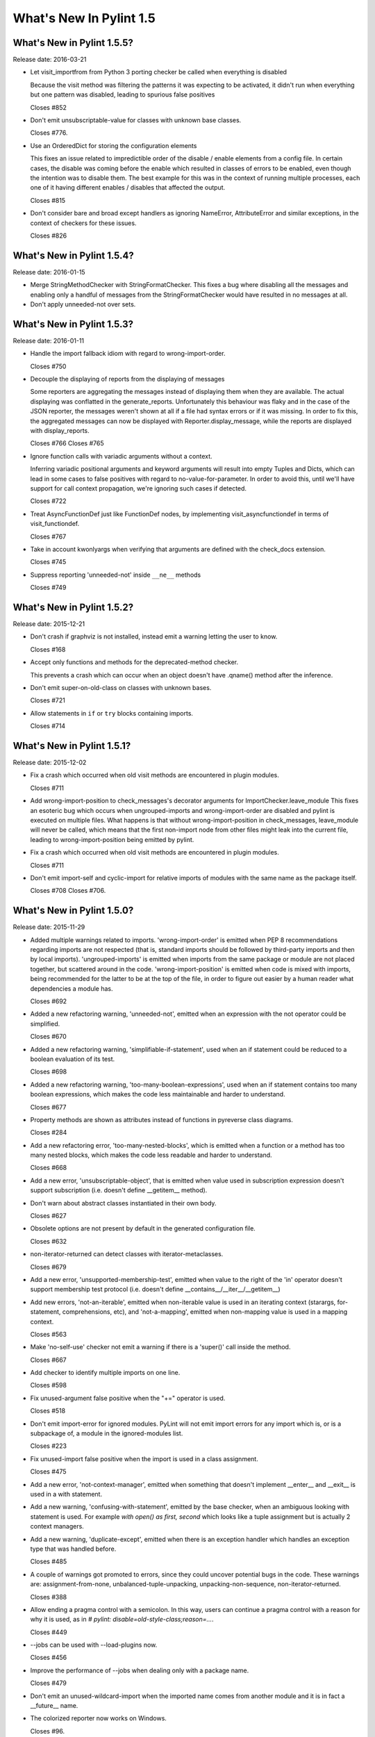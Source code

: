 **************************
  What's New In Pylint 1.5
**************************

What's New in Pylint 1.5.5?
===========================
Release date: 2016-03-21

* Let visit_importfrom from Python 3 porting checker be called when everything is disabled

  Because the visit method was filtering the patterns it was expecting to be activated,
  it didn't run when everything but one pattern was disabled, leading to spurious false
  positives

  Closes #852

* Don't emit unsubscriptable-value for classes with unknown
  base classes.

  Closes #776.

* Use an OrderedDict for storing the configuration elements

  This fixes an issue related to impredictible order of the disable / enable
  elements from a config file. In certain cases, the disable was coming before
  the enable which resulted in classes of errors to be enabled, even though the intention
  was to disable them. The best example for this was in the context of running multiple
  processes, each one of it having different enables / disables that affected the output.

  Closes #815

* Don't consider bare and broad except handlers as ignoring NameError,
  AttributeError and similar exceptions, in the context of checkers for
  these issues.

  Closes #826


What's New in Pylint 1.5.4?
===========================
Release date: 2016-01-15


* Merge StringMethodChecker with StringFormatChecker. This fixes a
  bug where disabling all the messages and enabling only a handful of
  messages from the StringFormatChecker would have resulted in no
  messages at all.

* Don't apply unneeded-not over sets.


What's New in Pylint 1.5.3?
===========================
Release date: 2016-01-11

* Handle the import fallback idiom with regard to wrong-import-order.

  Closes #750

* Decouple the displaying of reports from the displaying of messages

  Some reporters are aggregating the messages instead of displaying
  them when they are available. The actual displaying was conflatted
  in the generate_reports. Unfortunately this behaviour was flaky
  and in the case of the JSON reporter, the messages weren't shown
  at all if a file had syntax errors or if it was missing.
  In order to fix this, the aggregated messages can now be
  displayed with Reporter.display_message, while the reports are
  displayed with display_reports.

  Closes #766
  Closes #765

* Ignore function calls with variadic arguments without a context.

  Inferring variadic positional arguments and keyword arguments
  will result into empty Tuples and Dicts, which can lead in
  some cases to false positives with regard to no-value-for-parameter.
  In order to avoid this, until we'll have support for call context
  propagation, we're ignoring such cases if detected.

  Closes #722

* Treat AsyncFunctionDef just like FunctionDef nodes,
  by implementing visit_asyncfunctiondef in terms of
  visit_functiondef.

  Closes #767

* Take in account kwonlyargs when verifying that arguments
  are defined with the check_docs extension.

  Closes #745

* Suppress reporting 'unneeded-not' inside ``__ne__`` methods

  Closes #749


What's New in Pylint 1.5.2?
===========================
Release date: 2015-12-21

* Don't crash if graphviz is not installed, instead emit a
  warning letting the user to know.

  Closes #168

* Accept only functions and methods for the deprecated-method checker.

  This prevents a crash which can occur when an object doesn't have
  .qname() method after the inference.

* Don't emit super-on-old-class on classes with unknown bases.

  Closes #721

* Allow statements in ``if`` or ``try`` blocks containing imports.

  Closes #714


What's New in Pylint 1.5.1?
===========================
Release date: 2015-12-02


* Fix a crash which occurred when old visit methods are encountered
  in plugin modules.

  Closes #711

* Add wrong-import-position to check_messages's decorator arguments
  for ImportChecker.leave_module
  This fixes an esoteric bug which occurs when ungrouped-imports and
  wrong-import-order are disabled and pylint is executed on multiple files.
  What happens is that without wrong-import-position in check_messages,
  leave_module will never be called, which means that the first non-import node
  from other files might leak into the current file,
  leading to wrong-import-position being emitted by pylint.

* Fix a crash which occurred when old visit methods are encountered
  in plugin modules.

  Closes #711

* Don't emit import-self and cyclic-import for relative imports
  of modules with the same name as the package itself.

  Closes #708
  Closes #706.


What's New in Pylint 1.5.0?
===========================
Release date: 2015-11-29

* Added multiple warnings related to imports. 'wrong-import-order'
  is emitted when PEP 8 recommendations regarding imports are not
  respected (that is, standard imports should be followed by third-party
  imports and then by local imports). 'ungrouped-imports' is emitted
  when imports from the same package or module are not placed
  together, but scattered around in the code. 'wrong-import-position'
  is emitted when code is mixed with imports, being recommended for the
  latter to be at the top of the file, in order to figure out easier by
  a human reader what dependencies a module has.

  Closes #692

* Added a new refactoring warning, 'unneeded-not', emitted
  when an expression with the not operator could be simplified.

  Closes #670

* Added a new refactoring warning, 'simplifiable-if-statement',
  used when an if statement could be reduced to a boolean evaluation
  of its test.

  Closes #698

* Added a new refactoring warning, 'too-many-boolean-expressions',
  used when an if statement contains too many boolean expressions,
  which makes the code less maintainable and harder to understand.

  Closes #677

* Property methods are shown as attributes instead of functions in
  pyreverse class diagrams.

  Closes #284

* Add a new refactoring error, 'too-many-nested-blocks', which is emitted
  when a function or a method has too many nested blocks, which makes the
  code less readable and harder to understand.

  Closes #668

* Add a new error, 'unsubscriptable-object', that is emitted when
  value used in subscription expression doesn't support subscription
  (i.e. doesn't define __getitem__ method).

* Don't warn about abstract classes instantiated in their own body.

  Closes #627

* Obsolete options are not present by default in the generated
  configuration file.

  Closes #632

* non-iterator-returned can detect classes with iterator-metaclasses.

  Closes #679

* Add a new error, 'unsupported-membership-test', emitted when value
  to the right of the 'in' operator doesn't support membership test
  protocol (i.e. doesn't define __contains__/__iter__/__getitem__)

* Add new errors, 'not-an-iterable', emitted when non-iterable value
  is used in an iterating context (starargs, for-statement,
  comprehensions, etc), and 'not-a-mapping', emitted when non-mapping
  value is used in a mapping context.

  Closes #563

* Make 'no-self-use' checker not emit a warning if there is a 'super()'
  call inside the method.

  Closes #667

* Add checker to identify multiple imports on one line.

  Closes #598

* Fix unused-argument false positive when the "+=" operator is used.

  Closes #518

* Don't emit import-error for ignored modules. PyLint will not emit import
  errors for any import which is, or is a subpackage of, a module in
  the ignored-modules list.

  Closes #223

* Fix unused-import false positive when the import is used in a
  class assignment.

  Closes #475

* Add a new error, 'not-context-manager', emitted when something
  that doesn't implement __enter__ and __exit__ is used in a with
  statement.

* Add a new warning, 'confusing-with-statement', emitted by the
  base checker, when an ambiguous looking with statement is used.
  For example `with open() as first, second` which looks like a
  tuple assignment but is actually 2 context managers.

* Add a new warning, 'duplicate-except', emitted when there is an
  exception handler which handles an exception type that was handled
  before.

  Closes #485

* A couple of warnings got promoted to errors, since they could uncover
  potential bugs in the code. These warnings are: assignment-from-none,
  unbalanced-tuple-unpacking, unpacking-non-sequence, non-iterator-returned.

  Closes #388

* Allow ending a pragma control with a semicolon. In this way, users
  can continue a pragma control with a reason for why it is used,
  as in `# pylint: disable=old-style-class;reason=...`.

  Closes #449

* --jobs can be used with --load-plugins now.

  Closes #456

* Improve the performance of --jobs when dealing only with a package name.

  Closes #479

* Don't emit an unused-wildcard-import when the imported name comes
  from another module and it is in fact a __future__ name.

* The colorized reporter now works on Windows.

  Closes #96.

* Remove pointless-except warning. It was previously disabled by
  default and it wasn't very useful.

  Closes #506.

* Fix a crash on Python 3 related to the string checker, which
  crashed when it encountered a bytes string with a .format
  method called.

* Don't warn about no-self-use for builtin properties.

* Fix a false positive for bad-reversed-sequence, when a subclass
  of a ``dict`` provides a __reversed__ method.

* Change the default no-docstring-rgx so missing-docstring isn't
  emitted for private functions.

* Don't emit redefined-outer-name for __future__ directives.

  Closes #520.

* Provide some hints for the bad-builtin message.

  Closes #522.

* When checking for invalid arguments to a callable, in typecheck.py,
  look up for the __init__ in case the found __new__ comes from builtins.

  Since the __new__ comes from builtins, it will not have attached any
  information regarding what parameters it expects, so the check
  will be useless. Retrieving __init__ in that case will at least
  detect a couple of false negatives.

  Closes #429.

* Don't emit no-member for classes with unknown bases.

  Since we don't know what those bases might add, we simply ignore
  the error in this case.

* Lookup in the implicit metaclass when checking for no-member,
  if the class in question has an implicit metaclass, which is
  True for new style classes.

  Closes #438.

* Add two new warnings, duplicate-bases and inconsistent-mro.

  duplicate-bases is emitted when a class has the same bases
  listed more than once in its bases definition, while inconsistent-mro
  is emitted when no sane mro hierarchy can be determined.

  Closes #526.

* Remove interface-not-implemented warning.

  Closes #532.

* Remove the rest of interface checks: interface-is-not-class,
  missing-interface-method, unresolved-interface. The reason is that
  its better to start recommending ABCs instead of the old Zope era
  of interfaces. One side effect of this change is that ignore-iface-methods
  becomes a noop, it's deprecated and it will be removed at some time.

* Emit a proper deprecation warning for reporters.BaseReporter.add_message.

  The alternative way is to use handle_message. add_message will be removed in
  Pylint 1.6.

* Added new module 'extensions' for optional checkers with the test
  directory 'test/extensions' and documentation file 'doc/extensions.rst'.

* Added new checker 'extensions.check_docs' that verifies parameter
  documentation in Sphinx, Google, and Numpy style.

* Detect undefined variable cases, where the "definition" of an undefined
  variable was in del statement. Instead of emitting used-before-assignment,
  which is totally misleading, it now emits undefined-variable.

  Closes #528.

* Don't emit attribute-defined-outside-init and access-member-before-definition
  for mixin classes. Actual errors can occur in mixin classes, but this is
  controlled by the ignore-mixin-members option.

  Closes #412.

* Improve the detection of undefined variables and variables used before
  assignment for variables used as default arguments to function,
  where the variable was first defined in the class scope.

  Closes #342 and issue #404.

* Add a new warning, 'unexpected-special-method-signature', which is emitted
  when a special method (dunder method) doesn't have the expected signature,
  which can lead to actual errors in the application code.

  Closes #253.

* Remove 'bad-context-manager' due to the inclusion of 'unexpected-special-method-signature'.

* Don't emit no-name-in-module if the import is guarded by an ImportError, Exception or
  a bare except clause.

* Don't emit no-member if the attribute access node is protected by an
  except handler, which handles AttributeError, Exception or it is a
  bare except.

* Don't emit import-error if the import is guarded by an ImportError, Exception or a
  bare except clause.

* Don't emit undefined-variable if the node is guarded by a NameError, Exception
  or bare except clause.

* Add a new warning, 'using-constant-test', which is emitted when a conditional
  statement (If, IfExp) uses a test which is always constant, such as numbers,
  classes, functions etc. This is most likely an error from the user's part.

  Closes #524.

* Don't emit 'raising-non-exception' when the exception has unknown
  bases. We don't know what those bases actually are and it's better
  to assume that the user knows what he is doing rather than emitting
  a message which can be considered a false positive.

* Look for a .pylintrc configuration file in the current folder,
  if pylintrc is not found. Dotted pylintrc files will not be searched
  in the parents of the current folder, as it is done for pylintrc.

* Add a new error, 'invalid-unary-type-operand', emitted when
  an unary operand is used on something which doesn't support that
  operation (for instance, using the unary bitwise inversion operator
  on an instance which doesn't implement __invert__).

* Take in consideration differences between arguments of various
  type of functions (classmethods, staticmethods, properties)
  when checking for ``arguments-differ``.

  Closes #548.

* astroid.inspector was moved to pylint.pyreverse, since it belongs
  there and it doesn't need to be in astroid.

* astroid.utils.LocalsVisitor was moved to pylint.pyreverse.LocalsVisitor.

* pylint.checkers.utils.excepts_import_error was removed.
  Use pylint.chekcers.utils.error_of_type instead.

* Don't emit undefined-all-variables for nodes which can't be
  inferred (YES nodes).

* yield-outside-func is also emitted for ``yield from``.

* Add a new error, 'too-many-star-expressions', emitted when
  there are more than one starred expression (`*x`) in an assignment.
  The warning is emitted only on Python 3.

* Add a new error, 'invalid-star-assignment-target', emitted when
  a starred expression (`*x`) is used as the lhs side of an assignment,
  as in `*x = [1, 2]`. This is not a SyntaxError on Python 3 though.

* Detect a couple of objects which can't be base classes (bool,
  slice, range and memoryview, which weren't detected until now).

* Add a new error for the Python 3 porting checker, ``import-star-module-level``,
  which is used when a star import is detected in another scope than the
  module level, which is an error on Python 3. Using this will emit a
  SyntaxWarning on Python 2.

* Add a new error, 'star-needs-assignment-target', emitted on Python 3 when
  a Starred expression (`*x`) is not used in an assignment target. This is not
  caught when parsing the AST on Python 3, so it needs to be a separate check.

* Add a new error, 'unsupported-binary-operation', emitted when
  two a binary arithmetic operation is executed between two objects
  which don't support it (a number plus a string for instance).
  This is currently disabled, since the it exhibits way too many false
  positives, but it will be re-enabled as soon as possible.

* New imported features from astroid into pyreverse: pyreverse.inspector.Project,
  pyreverse.inspector.project_from_files and pyreverse.inspector.interfaces.

  These were moved since they didn't belong in astroid.

* Enable misplaced-future for Python 3.

  Closes #580.

* Add a new error, 'nonlocal-and-global', which is emitted when a
  name is found to be both nonlocal and global in the same scope.

  Closes #581.

* ignored-classes option can work with qualified names (ignored-classes=optparse.Values)

  Closes #297

* ignored-modules can work with qualified names as well as with Unix pattern
  matching for recursive ignoring.

  Closes #244

* Improve detection of relative imports in non-packages, as well as importing
  missing modules with a relative import from a package.

* Don't emit no-init if not all the bases from a class are known.

  Closes #604.

* --no-space-check option accepts ``empty-line`` as a possible option.

  Closes #541.

* --generate-rcfile generates by default human readable symbols
  for the --disable option.

  Closes #608.

* Improved the not-in-loop checker to properly detect more cases.

* Add a new error, 'continue-in-finally', which is emitted when
  the ``continue`` keyword is found inside a ``finally`` clause, which
  is a SyntaxError.

* The --zope flag is deprecated and it is slated for removal
  in Pylint 1.6.

  The reason behind this removal is the fact that it's a specialized
  flag and there are solutions for the original problem:
  use --generated-members with the members that causes problems
  when using Zope or add AST transforms tailored to the zope
  project.

  At the same time, --include-ids and --symbols will also be removed
  in Pylint 1.6.

  Closes #570.

* missing-module-attribute was removed and the corresponding
  CLI option, required-attributes, which is slated for removal
  in Pylint 1.6.

* missing-reversed-argument was removed.

  The reason behind this is that this kind of errors should be
  detected by the type checker for *all* the builtins and not
  as a special case for the reversed builtin. This will happen
  shortly in the future.

* --comment flag is obsolete and it will be removed in Pylint 1.6.

* --profile flag is obsolete and it will be removed in Pylint 1.6.

* Add a new error, 'misplaced-bare-raise'.

  The error is used when a bare raise is not used inside an except clause.
  This can generate a RuntimeError in Python, if there are no active exceptions
  to be reraised. While it works in Python 2 due to the fact that the exception
  leaks outside of the except block, it's nevertheless a behaviour that
  a user shouldn't depend upon, since it's not obvious to the reader of the code
  what exception will be raised and it will not be compatible with Python 3 anyhow.

  Closes #633.

* Bring logilab-common's ureports into pylint.reporters.

  With this change, we moved away from depending on logilab-common,
  having in Pylint all the components that were used from logilab-common.
  The API should be considered an implementation detail and can change at
  some point in the future.

  Closes #621.

* ``reimported`` is emitted for reimported objects on the same line.

  Closes #639.

* Abbreviations of command line options are not supported anymore.

  Using abbreviations for CLI options was never considered to be
  a feature of pylint, this fact being only a side effect of using optparse.
  As this was the case, using --load-plugin or other abbreviation
  for --load-plugins never actually worked, while it also didn't raise
  an error.

  Closes #424.

* Add a new error, 'nonlocal-without-binding'

  The error is emitted on Python 3 when a nonlocal name is not bound
  to any variable in the parents scopes.

  Closes #582.

* 'deprecated-module' can be shown for modules which aren't
   available.

  Closes #362.

* Don't consider a class abstract if its members can't
  be properly inferred.

  This fixes a false positive related to abstract-class-instantiated.

  Closes #648.

* Add a new checker for the async features added by PEP 492.

* Add a new error, 'yield-inside-async-function', emitted on
  Python 3.5 and upwards when the ``yield`` statement is found inside
  a new coroutine function (PEP 492).

* Add a new error, 'not-async-context-manager', emitted when
  an async context manager block is used with an object which doesn't
  support this protocol (PEP 492).

* Add a new convention warning, 'singleton-comparison', emitted when
  comparison to True, False or None is found.

* Don't emit 'assigning-non-slot' for descriptors.

  Closes #652.

* Add a new error, 'repeated-keyword', when a keyword argument is passed
  multiple times into a function call.

  This is similar with redundant-keyword-arg, but it's mildly different
  that it needs to be a separate error.

* --enable=all can now be used.

  Closes #142.

* Add a new convention message, 'misplaced-comparison-constant',
  emitted when a constant is placed in the left hand side of a comparison,
  as in '5 == func()'. This is also called Yoda condition, since the
  flow of code reminds of the Star Wars green character, conditions usually
  encountered in languages with variabile assignments in conditional
  statements.

* Add a new convention message, 'consider-using-enumerate', which is
  emitted when code that uses ``range`` and ``len`` for iterating is encountered.

  Closes #684.

* Added two new refactoring messages, 'no-classmethod-decorator' and
  'no-staticmethod-decorator', which are emitted when a static method or a class
  method is declared without using decorators syntax.

  Closes #675.
